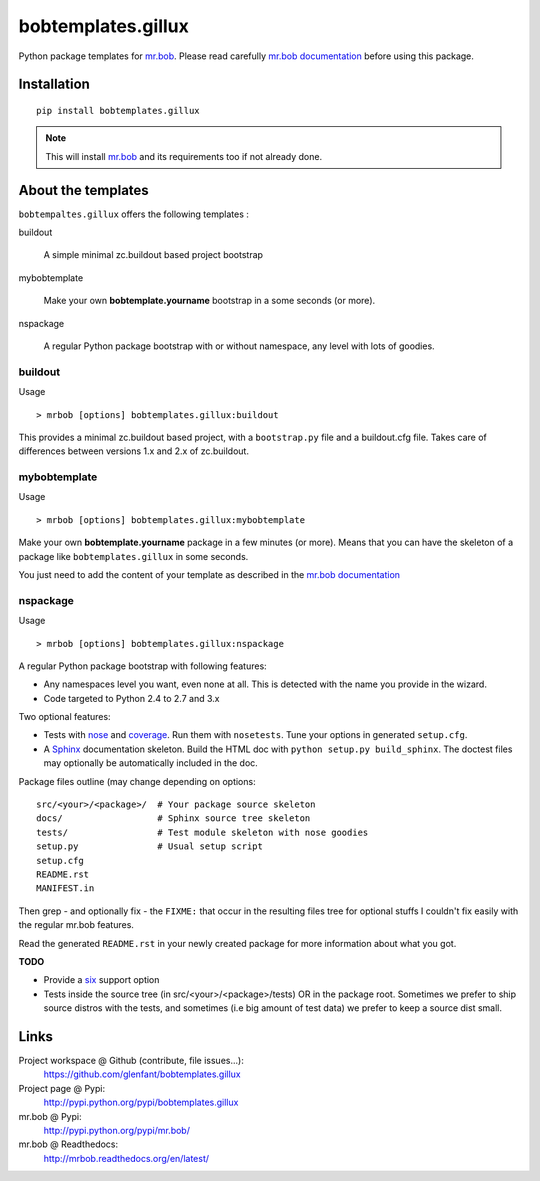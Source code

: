===================
bobtemplates.gillux
===================

Python package templates for `mr.bob <http://pypi.python.org/pypi/mr.bob/>`_.
Please read carefully `mr.bob documentation
<http://mrbob.readthedocs.org/en/latest/index.html>`_ before using this
package.

Installation
============

::

  pip install bobtemplates.gillux

.. admonition::
   Note

   This will install `mr.bob`_ and its requirements too if not already done.

About the templates
===================

``bobtempaltes.gillux`` offers the following templates :

buildout

  A simple minimal zc.buildout based project bootstrap

mybobtemplate

  Make your own **bobtemplate.yourname** bootstrap in a some seconds (or more).

nspackage

  A regular Python package bootstrap with or without namespace, any level with
  lots of goodies.

buildout
--------

Usage ::

  > mrbob [options] bobtemplates.gillux:buildout

This provides a minimal zc.buildout based project, with a ``bootstrap.py``
file and a buildout.cfg file. Takes care of differences between versions 1.x
and 2.x of zc.buildout.

mybobtemplate
-------------

Usage ::

  > mrbob [options] bobtemplates.gillux:mybobtemplate

Make your own **bobtemplate.yourname** package in a few minutes (or more).
Means that you can have the skeleton of a package like ``bobtemplates.gillux``
in some seconds.

You just need to add the content of your template as described in the `mr.bob
documentation`_

nspackage
---------

Usage ::

  > mrbob [options] bobtemplates.gillux:nspackage

A regular Python package bootstrap with following features:

- Any namespaces level you want, even none at all. This is detected with the
  name you provide in the wizard.

- Code targeted to Python 2.4 to 2.7 and 3.x

Two optional features:

- Tests with `nose <https://nose.readthedocs.org/en/latest/index.html>`_ and
  `coverage <http://pypi.python.org/pypi/coverage/>`_. Run them with
  ``nosetests``. Tune your options in generated ``setup.cfg``.

- A `Sphinx <http://sphinx-doc.org/>`_ documentation skeleton. Build the HTML
  doc with ``python setup.py build_sphinx``. The doctest files may optionally
  be automatically included in the doc.

Package files outline (may change depending on options::

  src/<your>/<package>/  # Your package source skeleton
  docs/                  # Sphinx source tree skeleton
  tests/                 # Test module skeleton with nose goodies
  setup.py               # Usual setup script
  setup.cfg
  README.rst
  MANIFEST.in

Then grep - and optionally fix - the ``FIXME:`` that occur in the resulting
files tree for optional stuffs I couldn't fix easily with the regular mr.bob
features.

Read the generated ``README.rst`` in your newly created package for more
information about what you got.

**TODO**

- Provide a `six <http://pypi.python.org/pypi/six/>`_ support option

- Tests inside the source tree (in src/<your>/<package>/tests) OR in the
  package root. Sometimes we prefer to ship source distros with the tests, and
  sometimes (i.e big amount of test data) we prefer to keep a source dist
  small.

Links
=====

Project workspace @ Github (contribute, file issues...):
    https://github.com/glenfant/bobtemplates.gillux
Project page @ Pypi:
    http://pypi.python.org/pypi/bobtemplates.gillux
mr.bob @ Pypi:
    http://pypi.python.org/pypi/mr.bob/
mr.bob @ Readthedocs:
  http://mrbob.readthedocs.org/en/latest/
